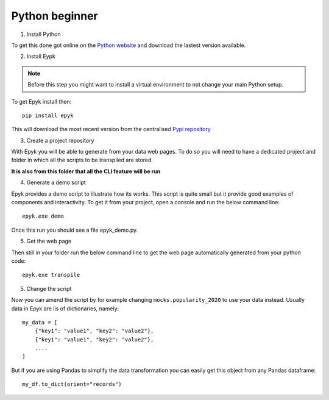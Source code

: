 Python beginner
===============

1. Install Python

To get this done got online on the `Python website <https://www.python.org/downloads/>`_ and download the lastest version available.

2. Install Eypk

.. note::

    Before this step you might want to install a virtual environment to not change your main Python setup.

To get Epyk install then::

    pip install epyk

This will download the most recent version from the centralised `Pypi repository <https://pypi.org/project/epyk/>`_

3. Create a project repository

With Epyk you will be able to generate from your data web pages.
To do so you will need to have a dedicated project and folder in which all the scripts to be transpiled are stored.

**It is also from this folder that all the CLI feature will be run**

4. Generate a demo script

Epyk provides a demo script to illustrate how its works.
This script is quite small but it provide good examples of components and interactivity.
To get it from your project, open a console and run the below command line::

    epyk.exe demo

Once this run you should see a file epyk_demo.py.

5. Get the web page

Then still in your folder run the below command line to get the web page automatically generated from your python code::

    epyk.exe transpile


5. Change the script

Now you can amend the script by for example changing ``mocks.popularity_2020`` to use your data instead.
Usually data in Epyk are lis of dictionaries, namely::

    my_data = [
        {"key1": "value1", "key2": "value2"},
        {"key1": "value1", "key2": "value2"},
        ....
    ]

But if you are using Pandas to simplify the data transformation you can easily get this object from any Pandas dataframe::

    my_df.to_dict(orient="records")

.. seealso::

    If you do not know where to start and not sure which data to use you can also have a look at this package
    ``pandas_datareader``. It will allow you to retrieve quite a lot of data to play with
